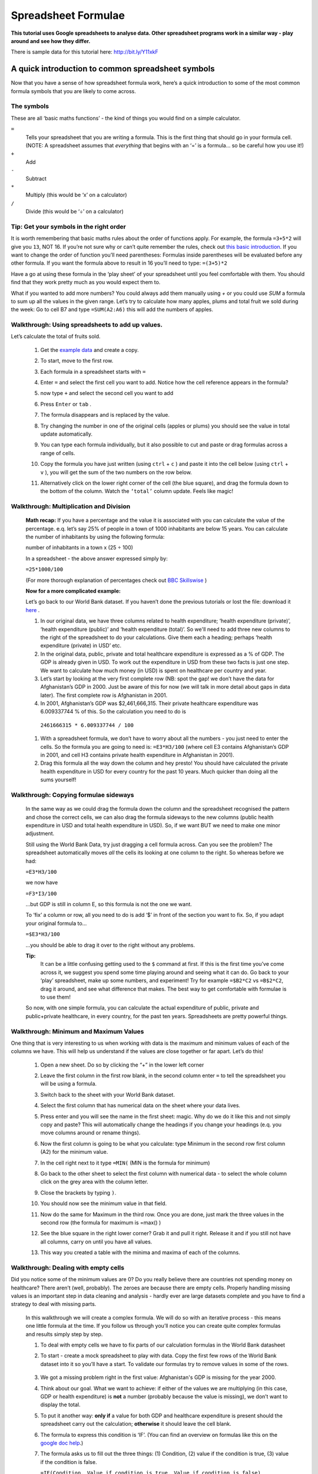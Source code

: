 ====================
Spreadsheet Formulae
====================

**This tutorial uses Google spreadsheets to analyse data. Other spreadsheet programs work in a similar way - play around and see how they differ.**

There is sample data for this tutorial here: http://bit.ly/Y11xkF

A quick introduction to common spreadsheet symbols
--------------------------------------------------

Now that you have a sense of how spreadsheet formula work, here’s a quick introduction to some of the most common formula symbols that you are likely to come across.

The symbols
^^^^^^^^^^^

These are all ‘basic maths functions’ - the kind of things you would find on a simple calculator.

``=``
  Tells your spreadsheet that you are writing a formula. This is the first thing that should go in your formula cell. (NOTE: A spreadsheet assumes that *everything* that begins with an ‘=’ is a formula... so be careful how you use it!)

``+``
  Add

``-``
  Subtract

``*``
  Multiply (this would be ‘x’ on a calculator)

``/``
  Divide (this would be ‘÷’ on a calculator)

Tip: Get your symbols in the right order
^^^^^^^^^^^^^^^^^^^^^^^^^^^^^^^^^^^^^^^^

It is worth remembering that basic maths rules about the order of functions apply. For example, the formula  ``=3+5*2`` will give you ``13``, NOT 16. If you’re not sure why or can’t quite remember the rules, check out `this basic introduction <http://www.mathsisfun.com/operation-order-bodmas.html>`__. If you want to change the order of function you’ll need parentheses: Formulas inside parentheses will be evaluated before any other formula. If you want the formula above to result in 16 you’ll need to type: ``=(3+5)*2``

Have a go at using these formula in the ‘play sheet’ of your spreadsheet until you feel comfortable with them. You should find that they work pretty much as you would expect them to.

What if you wanted to add more numbers? You could always add them manually using `+` or you could use `SUM` a formula to sum up all the values in the given range. Let’s try to calculate how many apples, plums and total fruit we sold during the week: Go to cell B7 and type ``=SUM(A2:A6)`` this will add the numbers of apples.

Walkthrough: Using spreadsheets to add up values.
^^^^^^^^^^^^^^^^^^^^^^^^^^^^^^^^^^^^^^^^^^^^^^^^

Let’s calculate the total of fruits sold.

  #. Get the `example data <https://docs.google.com/spreadsheet/ccc?key=0AlgwwPNEvkP7dFBxSFp1c096V19zNnI2TF9yLWVUMkE#gid=0>`_ and create a copy.
  #. To start, move to the first row.
  #. Each formula in a spreadsheet starts with ``=``
  #. Enter ``=`` and select the first cell you want to add. Notice how the cell reference appears in the formula?

     .. image:: http://farm9.staticflickr.com/8179/8073780056_05b170a958_o_d.png
  #. now type ``+`` and select the second cell you want to add

     .. image:: http://farm9.staticflickr.com/8173/8073780166_59fb9bcaa0_o_d.png
  #. Press ``Enter`` or ``tab`` .
  #. The formula disappears and is replaced by the value.

     .. image:: http://farm9.staticflickr.com/8176/8073780244_836ef3f299_o_d.png
  #. Try changing the number in one of the original cells (apples or plums) you should see the value in total update automatically.
  #. You can type each formula individually, but it also possible to cut and paste or drag formulas across a range of cells.
  #. Copy the formula you have just written (using ``ctrl`` + ``c`` ) and paste it into the cell below (using ``ctrl`` + ``v`` ), you will get the sum of the two numbers on the row below.
  #. Alternatively click on the lower right corner of the cell (the blue square), and drag the formula down to the bottom of the column. Watch the ``‘total’`` column update. Feels like magic!

Walkthrough: Multiplication and Division
^^^^^^^^^^^^^^^^^^^^^^^^^^^^^^^^^^^^^^^^

 **Math recap:** If you have a percentage and the value it is associated with you can calculate the value of the percentage. e.q. let’s say 25% of people in a town of 1000 inhabitants are below 15 years. You can calculate the number of inhabitants by using the following formula:

 number of inhabitants in a town x (25 ÷ 100)

 In a spreadsheet - the above answer expressed simply by:

 ``=25*1000/100``

 (For more thorough explanation of percentages check out `BBC Skillswise <http://www.bbc.co.uk/skillswise/topic/percentages>`__ )

 **Now for a more complicated example:**

 Let’s go back to our World Bank dataset. If you haven’t done the previous tutorials or lost the file: download it `here <http://dump.tentacleriot.eu/wb-gdp-health-life.csv>`_ .

 #. In our original data, we have three columns related to health expenditure; ‘health expenditure (private)’, ‘health expenditure (public)’ and ‘health expenditure (total)’. So we'll need to add three new columns to the right of the spreadsheet to do your calculations. Give them each a heading; perhaps ‘health expenditure (private) in USD’ etc.
 #. In the original data, public, private and total healthcare expenditure is expressed as a % of GDP. The GDP is already given in USD. To work out the expenditure in USD from these two facts is just one step. We want to calculate how much money (in USD) is spent on healthcare per country and year.
 #. Let’s start by looking at the very first complete row (NB: spot the gap! we don’t have the data for Afghanistan’s GDP in 2000. Just be aware of this for now (we will talk in more detail about gaps in data later). The first complete row is Afghanistan in 2001.
 #. In 2001, Afghanistan’s GDP was $2,461,666,315. Their private healthcare expenditure was 6.009337744 % of this. So the calculation you need to do is

  ``2461666315 * 6.009337744 / 100``

 #. With a spreadsheet formula, we don’t have to worry about all the numbers - you just need to enter the cells. So the formula you are going to need is: ``=E3*H3/100`` (where cell E3 contains Afghanistan’s GDP in 2001, and cell H3 contains private health expenditure in Afghanistan in 2001).
 #. Drag this formula all the way down the column and hey presto! You should have calculated the private health expenditure in USD for every country for the past 10 years. Much quicker than doing all the sums yourself!

  .. raw:: html

    </div>

Walkthrough: Copying formulae sideways
^^^^^^^^^^^^^^^^^^^^^^^^^^^^^^^^^^^^^^

  In the same way as we could drag the formula down the column and the spreadsheet recognised the pattern and chose the correct cells, we can also drag the formula sideways to the new columns (public health expenditure in USD and total health expenditure in USD). So, if we want BUT we need to make one minor adjustment.

  Still using the World Bank Data, try just dragging a cell formula across. Can you see the problem? The spreadsheet automatically moves *all* the cells its looking at one column to the right. So whereas before we had:

  ``=E3*H3/100``

  we now have

  ``=F3*I3/100``

  ...but GDP is still in column E, so this formula is not the one we want.

  To ‘fix’ a column or row, all you need to do is add ‘$’ in front of the section you want to fix. So, if you adapt your original formula to...

  ``=$E3*H3/100``

  ...you should be able to drag it over to the right without any problems.

  **Tip:**
   It can be a little confusing getting used to the ``$`` command at first. If this is the first time you’ve come across it, we suggest you spend some time playing around and seeing what it can do. Go back to your ‘play’ spreadsheet, make up some numbers, and experiment! Try for example ``=$B2*C2`` vs ``=B$2*C2``, drag it around, and see what difference that makes. The best way to get comfortable with formulae is to use them!

  So now, with one simple formula, you can calculate the actual expenditure of public, private and public+private healthcare, in every country, for the past ten years. Spreadsheets are pretty powerful things.

Walkthrough: Minimum and Maximum Values
^^^^^^^^^^^^^^^^^^^^^^^^^^^^^^^^^^^^^^^

One thing that is very interesting to us when working with data is the maximum and minimum values of each of the columns we have. This will help us understand if the values are close together or far apart. Let’s do this!

  #. Open a new sheet. Do so by clicking the “+” in the lower left corner

     .. image:: http://farm9.staticflickr.com/8322/8074120798_3d93affac2_o_d.png
  #. Leave the first column in the first row blank, in the second column enter ``=`` to tell the spreadsheet you will be using a formula.
  #. Switch back to the sheet with your World Bank dataset.
  #. Select the first column that has numerical data on the sheet where your data lives.

     .. image:: http://farm9.staticflickr.com/8041/8074136559_b4bff47e8d_o_d.png
  #. Press enter and you will see the name in the first sheet: magic. Why do we do it like this and not simply copy and paste? This will automatically change the headings if you change your headings (e.q. you move columns around or rename things).
  #. Now the first column is going to be what you calculate: type Minimum in the second row first column (A2) for the minimum value.
  #. In the cell right next to it type ``=MIN(`` (MIN is the formula for minimum)

     .. image:: http://farm9.staticflickr.com/8173/8074138256_a28c26e012_o_d.png
  #. Go back to the other sheet to select the first column with numerical data - to select the whole column click on the grey area with the column letter.

     .. image:: http://farm9.staticflickr.com/8038/8074152513_ec168d9411_o_d.png
  #. Close the brackets by typing ``)``.
  #. You should now see the minimum value in that field.
  #. Now do the same for Maximum in the third row. Once you are done, just mark the three values in the second row (the formula for maximum is =max() )
  #. See the blue square in the right lower corner? Grab it and pull it right. Release it and if you still not have all columns, carry on until you have all values.
  #. This way you created a table with the minima and maxima of each of the columns.


Walkthrough: Dealing with empty cells
^^^^^^^^^^^^^^^^^^^^^^^^^^^^^^^^^^^^^

Did you notice some of the minimum values are 0? Do you really believe there are countries not spending money on healthcare? There aren’t (well, probably). The zeroes are because there are empty cells. Properly handling missing values is an important step in data cleaning and analysis - hardly ever are large datasets complete and you have to find a strategy to deal with missing parts.

  In this walkthrough we will create a complex formula. We will do so with an iterative process  - this means one little formula at the time. If you follow us through you’ll notice you can create quite complex formulas and results simply step by step.

  #. To deal with empty cells we have to fix parts of our calculation formulas in the World Bank datasheet
  #. To start - create a mock spreadsheet to play with data. Copy the first few rows of the World Bank dataset into it so you’ll have a start. To validate our formulas try to remove values in some of the rows.

     .. figure:: http://farm9.staticflickr.com/8189/8076432091_46b551a5fe_b_d.jpg
  #. We got a missing problem right in the first value: Afghanistan's GDP is missing for the year 2000.
  #. Think about our goal. What we want to achieve: if either of the values we are multiplying (in this case, GDP or health expenditure) is **not** a number (probably because the value is missing), we don’t want to display the total.
  #. To put it another way: **only if** a value for both GDP and healthcare expenditure is present should the spreadsheet carry out the calculation; **otherwise** it should leave the cell blank.
  #. The formula to express this condition is ‘IF’. (You can find an overview on formulas like this on the `google doc help <https://support.google.com/docs/bin/static.py?hl=en&topic=25273&page=table.cs>`__.)
  #. The formula asks us to fill out the three things: (1) Condition, (2) value if the condition is true, (3) value if the condition is false.

     ``=IF(Condition, Value if condition is true, Value if condition is false)``

  #. In our case we know parts (2) and (3). (2) is the formula we used above  this is the calculation we want to carry out if both values are present in the spreadsheet.

     ``=IF(Condition, $E3*H3/100, Value if condition is false)``

  #. `(3)` is a blank - if the numbers aren’t there, we don’t want to display anything, so we fill in that value with nothing at all.

     ``=IF(Condition, $E3*H3/100,)``

  #. So now we just need to work out (1), the condition.

     ``=IF(Condition, $E3*G3/100,)``

  #. Remember that we want the condition to be that BOTH the GDP and healthcare expenditure values are a number. The formula to see whether a cell is a number is: ``ISNUMBER``.
  #. This is another one of those little formulas that you should try playing with! If you type ``=ISNUMBER(F2)`` and ``F2`` is an empty field, it will say ``FALSE``. If there is a number it will say ``TRUE``. Handy isn’t it?

     .. image:: http://farm9.staticflickr.com/8326/8076431832_5de5ce1dd2_o_d.png
  #. We want a formula that will only be calculated if both GDP *and* healthcare expenditure are actual numbers.
  #. We need to combine the results of both ``ISNUMBER(GDP)`` and ``ISNUMBER(healthcare expenditure)`` together. The formula to do so is AND. This will simply say ``TRUE`` if both of them are ``TRUE`` (i.e. both of them numbers) or ``FALSE`` if either one or both of them is ``FALSE``.

     .. image:: http://farm9.staticflickr.com/8332/8076444273_f554a395cc_o_d.png
  #. Which is exactly what we need. So our condition will be:

     ``AND(ISNUMBER(gdp),ISNUMBER(healthcare expenditure))``

  #. or, to use our cells from before

     ``AND(ISNUMBER($E3),ISNUMBER(H3))``

     .. image:: http://farm9.staticflickr.com/8186/8076443230_8ef7b909e6_b_d.jpg
  #. Phew! So now we can put parts (1), (2) and (3) from above all together in one big formula, using ‘IF’

     ``=IF(Condition, $E2*H2/100,)``

     ``=IF(AND(ISNUMBER($E2),ISNUMBER(H2)),$E2*H2/100,)``

  #. Try it out: enter it to the first row of the first column of the calculation and paste it to all the other places. It should leave the cells empty.

     .. image:: http://farm9.staticflickr.com/8185/8076469857_3c5153582f_b_d.jpg


If you look at the data you will quickly find out that countries with higher number of people spend more on healthcare than countries with lower number of people. Intuitive isn’t it. So how to compare the countries more directly? Break it down to healthcare expenditure per person!. This step is called normalization and is a step often done when comparing different entities - such as countries etc.

